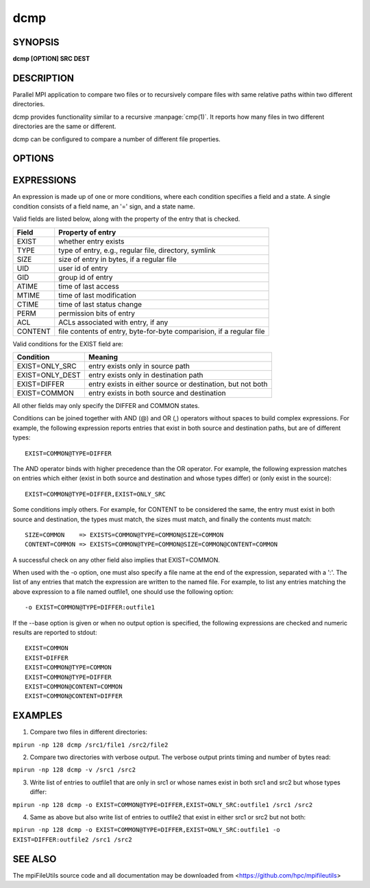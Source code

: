 dcmp
====

SYNOPSIS
--------

**dcmp [OPTION] SRC DEST**

DESCRIPTION
-----------

Parallel MPI application to compare two files or to recursively compare
files with same relative paths within two different directories.

dcmp provides functionality similar to a recursive :manpage:`cmp(1)`. It reports
how many files in two different directories are the same or different.

dcmp can be configured to compare a number of different file properties.


OPTIONS
-------

.. option:: -o, --output EXPR:FILE

   Writes list of files matching expression EXPR to specified FILE.
   The expression consists of a set of fields and states described below.
   More than one -o option is allowed in a single invocation,
   in which case, each option should provide a different output file name.

.. option:: -t, --text

   Change --output to write files in text format rather than binary.

.. option:: -b, --base

   Enable base checks and normal stdout results when --output is used.

.. option:: --bufsize SIZE

   Set the I/O buffer to be SIZE bytes.  Units like "MB" and "GB" may
   immediately follow the number without spaces (e.g. 8MB). The default
   bufsize is 4MB.

.. option:: --chunksize SIZE

   Multiple processes copy a large file in parallel by dividing it into chunks.
   Set chunk to be at minimum SIZE bytes.  Units like "MB" and
   "GB" can immediately follow the number without spaces (e.g. 64MB).
   The default chunksize is 4MB.

.. option:: --daos-api API

   Specify the DAOS API to be used. By default, the API is automatically
   determined based on the container type, where POSIX containers use the
   DFS API, and all other containers use the DAOS object API.
   Values must be in {DFS, DAOS}.

.. option:: -s, --direct

   Use O_DIRECT to avoid caching file data.

.. option:: --open-noatime

   Open files with O_NOATIME flag.

.. option:: --progress N

   Print progress message to stdout approximately every N seconds.
   The number of seconds must be a non-negative integer.
   A value of 0 disables progress messages.

.. option:: -v, --verbose

   Run in verbose mode. Prints a list of statistics/timing data for the
   command. Files walked, started, completed, seconds, files, bytes
   read, byte rate, and file rate.

.. option:: -q, --quiet

   Run tool silently. No output is printed.

.. option:: -l, --lite

  lite mode does a comparison of file modification time and size. If
  modification time and size are the same, then the contents are assumed
  to be the same. Similarly, if the modification time or size is different,
  then the contents are assumed to be different. The lite mode does no comparison
  of data/content in the file.

.. option:: -h, --help

   Print the command usage, and the list of options available.

EXPRESSIONS
-----------

An expression is made up of one or more conditions, where each condition specifies a field and a state.
A single condition consists of a field name, an '=' sign, and a state name.

Valid fields are listed below, along with the property of the entry that is checked.

+---------+----------------------------------------------------------------------+
| Field   | Property of entry                                                    |
+=========+======================================================================+
| EXIST   | whether entry exists                                                 |
+---------+----------------------------------------------------------------------+
| TYPE    | type of entry, e.g., regular file, directory, symlink                |
+---------+----------------------------------------------------------------------+
| SIZE    | size of entry in bytes, if a regular file                            |
+---------+----------------------------------------------------------------------+
| UID     | user id of entry                                                     |
+---------+----------------------------------------------------------------------+
| GID     | group id of entry                                                    |
+---------+----------------------------------------------------------------------+
| ATIME   | time of last access                                                  |
+---------+----------------------------------------------------------------------+
| MTIME   | time of last modification                                            |
+---------+----------------------------------------------------------------------+
| CTIME   | time of last status change                                           |
+---------+----------------------------------------------------------------------+
| PERM    | permission bits of entry                                             |
+---------+----------------------------------------------------------------------+
| ACL     | ACLs associated with entry, if any                                   |
+---------+----------------------------------------------------------------------+
| CONTENT | file contents of entry, byte-for-byte comparision, if a regular file |
+---------+----------------------------------------------------------------------+

Valid conditions for the EXIST field are:

+-----------------+------------------------------------------------------------+
| Condition       | Meaning                                                    |
+=================+============================================================+
| EXIST=ONLY_SRC  | entry exists only in source path                           |
+-----------------+------------------------------------------------------------+
| EXIST=ONLY_DEST | entry exists only in destination path                      |
+-----------------+------------------------------------------------------------+
| EXIST=DIFFER    | entry exists in either source or destination, but not both |
+-----------------+------------------------------------------------------------+
| EXIST=COMMON    | entry exists in both source and destination                |
+-----------------+------------------------------------------------------------+

All other fields may only specify the DIFFER and COMMON states.

Conditions can be joined together with AND (@) and OR (,) operators without spaces to build complex expressions.
For example, the following expression reports entries that exist in both source and destination paths, but are of different types::

    EXIST=COMMON@TYPE=DIFFER

The AND operator binds with higher precedence than the OR operator.
For example, the following expression matches on entries which either (exist in both source and destination and whose types differ) or (only exist in the source)::

    EXIST=COMMON@TYPE=DIFFER,EXIST=ONLY_SRC

Some conditions imply others.
For example, for CONTENT to be considered the same,
the entry must exist in both source and destination, the types must match, the sizes must match, and finally the contents must match::

    SIZE=COMMON    => EXISTS=COMMON@TYPE=COMMON@SIZE=COMMON
    CONTENT=COMMON => EXISTS=COMMON@TYPE=COMMON@SIZE=COMMON@CONTENT=COMMON

A successful check on any other field also implies that EXIST=COMMON.

When used with the -o option, one must also specify a file name at the end of the expression, separated with a ':'.
The list of any entries that match the expression are written to the named file.
For example, to list any entries matching the above expression to a file named outfile1,
one should use the following option::

    -o EXIST=COMMON@TYPE=DIFFER:outfile1

If the --base option is given or when no output option is specified,
the following expressions are checked and numeric results are reported to stdout::

    EXIST=COMMON
    EXIST=DIFFER
    EXIST=COMMON@TYPE=COMMON
    EXIST=COMMON@TYPE=DIFFER
    EXIST=COMMON@CONTENT=COMMON
    EXIST=COMMON@CONTENT=DIFFER

EXAMPLES
--------

1. Compare two files in different directories:

``mpirun -np 128 dcmp /src1/file1 /src2/file2``

2. Compare two directories with verbose output. The verbose output prints timing and number of bytes read:

``mpirun -np 128 dcmp -v /src1 /src2``

3. Write list of entries to outfile1 that are only in src1 or whose names exist in both src1 and src2 but whose types differ:

``mpirun -np 128 dcmp -o EXIST=COMMON@TYPE=DIFFER,EXIST=ONLY_SRC:outfile1 /src1 /src2``

4. Same as above but also write list of entries to outfile2 that exist in either src1 or src2 but not both:

``mpirun -np 128 dcmp -o EXIST=COMMON@TYPE=DIFFER,EXIST=ONLY_SRC:outfile1 -o EXIST=DIFFER:outfile2 /src1 /src2``

SEE ALSO
--------

The mpiFileUtils source code and all documentation may be downloaded
from <https://github.com/hpc/mpifileutils>
